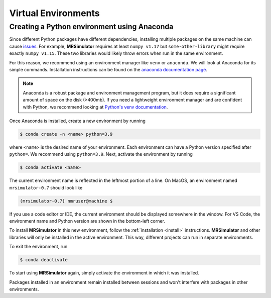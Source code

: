 Virtual Environments
--------------------

Creating a Python environment using Anaconda
""""""""""""""""""""""""""""""""""""""""""""

Since different Python packages have different dependencies, installing multiple packages on the
same machine can cause `issues <https://en.wikipedia.org/wiki/Dependency_hell>`__. For example,
**MRSimulator** requires at least ``numpy v1.17`` but ``some-other-library`` might require exactly
``numpy v1.15``. These two libraries would likely throw errors when run in the same environment.

For this reason, we recommend using an environment manager like ``venv`` or ``anaconda``.
We will look at Anaconda for its simple commands. Installation instructions can be found on the
`anaconda documentation page <https://docs.conda.io/projects/conda/en/latest/user-guide/install/index.html>`__.

.. note::

    Anaconda is a robust package and environment management program, but it does require
    a significant amount of space on the disk (>400mb). If you need a lightweight environment manager
    and are confident with Python, we recommend looking at `Python's venv documentation
    <https://docs.python.org/3/library/venv.html>`__.

Once Anaconda is installed, create a new environment by running

.. code-block:: shell

    $ conda create -n <name> python=3.9

where ``<name>`` is the desired name of your environment. Each environment can have a Python
version specified after ``python=``. We recommend using ``python=3.9``. Next, activate the environment by running

.. code-block:: shell

    $ conda activate <name>

The current environment name is reflected in the leftmost portion of a line. On MacOS, an
environment named ``mrsimulator-0.7`` should look like

.. code-block:: shell

    (mrsimulator-0.7) nmruser@machine $

If you use a code editor or IDE, the current environment should be displayed somewhere in
the window. For VS Code, the environment name and Python version are shown in the bottom-left
corner.

To install **MRSimulator** in this new environment, follow the :ref:`installation <install>`
instructions. **MRSimulator** and other libraries will only be installed in the active
environment. This way, different projects can run in separate environments.

To exit the environment, run

.. code-block:: shell

    $ conda deactivate

To start using **MRSimulator** again, simply activate the environment in which it was installed.

Packages installed in an environment remain installed between sessions and won't interfere
with packages in other environments.
